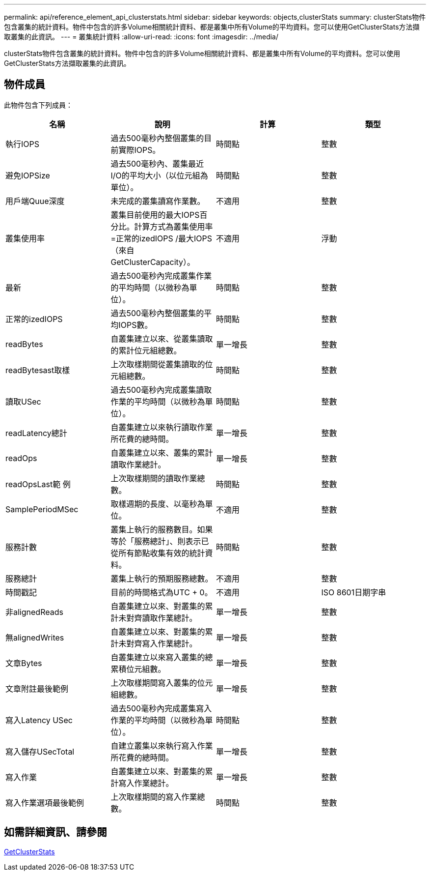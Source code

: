 ---
permalink: api/reference_element_api_clusterstats.html 
sidebar: sidebar 
keywords: objects,clusterStats 
summary: clusterStats物件包含叢集的統計資料。物件中包含的許多Volume相關統計資料、都是叢集中所有Volume的平均資料。您可以使用GetClusterStats方法擷取叢集的此資訊。 
---
= 叢集統計資料
:allow-uri-read: 
:icons: font
:imagesdir: ../media/


[role="lead"]
clusterStats物件包含叢集的統計資料。物件中包含的許多Volume相關統計資料、都是叢集中所有Volume的平均資料。您可以使用GetClusterStats方法擷取叢集的此資訊。



== 物件成員

此物件包含下列成員：

|===
| 名稱 | 說明 | 計算 | 類型 


 a| 
執行IOPS
 a| 
過去500毫秒內整個叢集的目前實際IOPS。
 a| 
時間點
 a| 
整數



 a| 
避免IOPSize
 a| 
過去500毫秒內、叢集最近I/O的平均大小（以位元組為單位）。
 a| 
時間點
 a| 
整數



 a| 
用戶端Quue深度
 a| 
未完成的叢集讀寫作業數。
 a| 
不適用
 a| 
整數



 a| 
叢集使用率
 a| 
叢集目前使用的最大IOPS百分比。計算方式為叢集使用率=正常的izedIOPS /最大IOPS（來自GetClusterCapacity）。
 a| 
不適用
 a| 
浮動



 a| 
最新
 a| 
過去500毫秒內完成叢集作業的平均時間（以微秒為單位）。
 a| 
時間點
 a| 
整數



 a| 
正常的izedIOPS
 a| 
過去500毫秒內整個叢集的平均IOPS數。
 a| 
時間點
 a| 
整數



 a| 
readBytes
 a| 
自叢集建立以來、從叢集讀取的累計位元組總數。
 a| 
單一增長
 a| 
整數



 a| 
readBytesast取樣
 a| 
上次取樣期間從叢集讀取的位元組總數。
 a| 
時間點
 a| 
整數



 a| 
讀取USec
 a| 
過去500毫秒內完成叢集讀取作業的平均時間（以微秒為單位）。
 a| 
時間點
 a| 
整數



 a| 
readLatency總計
 a| 
自叢集建立以來執行讀取作業所花費的總時間。
 a| 
單一增長
 a| 
整數



 a| 
readOps
 a| 
自叢集建立以來、叢集的累計讀取作業總計。
 a| 
單一增長
 a| 
整數



 a| 
readOpsLast範 例
 a| 
上次取樣期間的讀取作業總數。
 a| 
時間點
 a| 
整數



 a| 
SamplePeriodMSec
 a| 
取樣週期的長度、以毫秒為單位。
 a| 
不適用
 a| 
整數



 a| 
服務計數
 a| 
叢集上執行的服務數目。如果等於「服務總計」、則表示已從所有節點收集有效的統計資料。
 a| 
時間點
 a| 
整數



 a| 
服務總計
 a| 
叢集上執行的預期服務總數。
 a| 
不適用
 a| 
整數



 a| 
時間戳記
 a| 
目前的時間格式為UTC + 0。
 a| 
不適用
 a| 
ISO 8601日期字串



 a| 
非alignedReads
 a| 
自叢集建立以來、對叢集的累計未對齊讀取作業總計。
 a| 
單一增長
 a| 
整數



 a| 
無alignedWrites
 a| 
自叢集建立以來、對叢集的累計未對齊寫入作業總計。
 a| 
單一增長
 a| 
整數



 a| 
文章Bytes
 a| 
自叢集建立以來寫入叢集的總累積位元組數。
 a| 
單一增長
 a| 
整數



 a| 
文章附註最後範例
 a| 
上次取樣期間寫入叢集的位元組總數。
 a| 
單一增長
 a| 
整數



 a| 
寫入Latency USec
 a| 
過去500毫秒內完成叢集寫入作業的平均時間（以微秒為單位）。
 a| 
時間點
 a| 
整數



 a| 
寫入儲存USecTotal
 a| 
自建立叢集以來執行寫入作業所花費的總時間。
 a| 
單一增長
 a| 
整數



 a| 
寫入作業
 a| 
自叢集建立以來、對叢集的累計寫入作業總計。
 a| 
單一增長
 a| 
整數



 a| 
寫入作業選項最後範例
 a| 
上次取樣期間的寫入作業總數。
 a| 
時間點
 a| 
整數

|===


== 如需詳細資訊、請參閱

xref:reference_element_api_getclusterstats.adoc[GetClusterStats]

